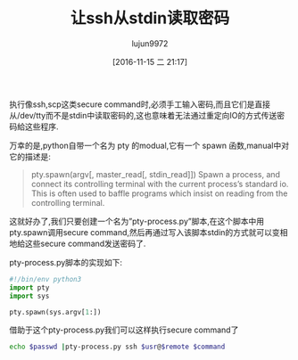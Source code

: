 #+TITLE: 让ssh从stdin读取密码
#+AUTHOR: lujun9972
#+TAGS: ssh,python,stdin
#+DATE: [2016-11-15 二 21:17]
#+LANGUAGE:  zh-CN
#+OPTIONS:  H:6 num:nil toc:t \n:nil ::t |:t ^:nil -:nil f:t *:t <:nil

执行像ssh,scp这类secure command时,必须手工输入密码,而且它们是直接从/dev/tty而不是stdin中读取密码的,这也意味着无法通过重定向IO的方式传送密码給这些程序. 

万幸的是,python自带一个名为 pty 的modual,它有一个 spawn 函数,manual中对它的描述是:

#+BEGIN_QUOTE
    pty.spawn(argv[, master_read[, stdin_read]]) Spawn a process, and connect its controlling terminal with the current process’s standard io. This is often used to baffle programs which insist on reading from the controlling terminal. 
#+END_QUOTE

这就好办了,我们只要创建一个名为”pty-process.py”脚本,在这个脚本中用pty.spawn调用secure command,然后再通过写入该脚本stdin的方式就可以变相地給这些secure command发送密码了.

pty-process.py脚本的实现如下:

#+BEGIN_SRC python
  #!/bin/env python3
  import pty
  import sys

  pty.spawn(sys.argv[1:])
#+END_SRC

借助于这个pty-process.py我们可以这样执行secure command了
#+BEGIN_SRC sh
  echo $passwd |pty-process.py ssh $usr@$remote $command
#+END_SRC
